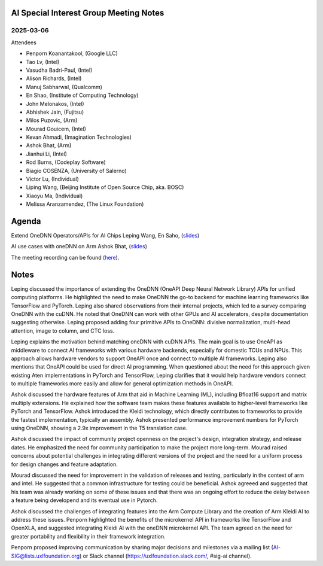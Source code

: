 =========================================
AI Special Interest Group Meeting Notes
=========================================

2025-03-06
==========
Attendees

* Penporn Koanantakool, (Google LLC)
* Tao Lv,               (Intel)
* Vasudha Badri-Paul,   (Intel)
* Alison Richards,      (Intel)
* Manuj Sabharwal,      (Qualcomm)
* En Shao,              (Institute of Computing Technology)
* John Melonakos,       (Intel)
* Abhishek Jain,        (Fujitsu)
* Milos Puzovic,        (Arm)
* Mourad Gouicem,       (Intel)
* Kevan Ahmadi,         (Imagination Technologies)
* Ashok Bhat,           (Arm)
* Jianhui Li,           (Intel)
* Rod Burns,            (Codeplay Software)
* Biagio COSENZA,       (University of Salerno)
* Victor Lu,            (Individual)
* Liping Wang,          (Beijing Institute of Open Source Chip, aka. BOSC)
* Xiaoyu Ma,            (Individual)
* Melissa Aranzamendez, (The Linux Foundation)


======
Agenda
======

Extend OneDNN Operators/APIs for AI Chips   Leping Wang, En Saho,  (`slides <presentations/2025-03-06-UXL-Extend_onednn_Operators_Apis_ For_AI_Chips_RFC_Bosc_LepingWang.pdf>`__)

AI use cases with oneDNN on Arm             Ashok Bhat,  (`slides <presentations/2025-03-06-AI_use_cases_with_oneDNN_on_ARM_ARM_AshokBhat.pdf>`__)

The meeting recording can be found (`here <https://zoom.us/rec/share/0dOySys6ruX57Hwi2WMvkJB3Zn0IEs6aVeZHXBMWpwzFy-1x37-cdGIrO-Yrs0Xa.nhKlXIlTEcv0lx3B>`__).

======
Notes
======

Leping discussed the importance of extending the OneDNN (OneAPI Deep Neural Network Library) APIs for unified computing platforms. He highlighted the need to make OneDNN the go-to backend for machine learning frameworks like TensorFlow and PyTorch. Leping also shared observations from their internal projects, which led to a survey comparing OneDNN with the cuDNN. He noted that OneDNN can work with other GPUs and AI accelerators, despite documentation suggesting otherwise. Leping proposed adding four primitive APIs to OneDNN: divisive normalization, multi-head attention, image to column, and CTC loss. 
	
Leping explains the motivation behind matching oneDNN with cuDNN APIs. The main goal is to use OneAPI as middleware to connect AI frameworks with various hardware backends, especially for domestic TCUs and NPUs. This approach allows hardware vendors to support OneAPI once and connect to multiple AI frameworks. Leping also mentions that OneAPI could be used for direct AI programming. When questioned about the need for this approach given existing Aten implementations in PyTorch and TensorFlow, Leping clarifies that it would help hardware vendors connect to multiple frameworks more easily and allow for general optimization methods in OneAPI. 

Ashok discussed the hardware features of Arm that aid in Machine Learning (ML), including Bfloat16 support and matrix multiply extensions. He explained how the software team makes these features available to higher-level frameworks like PyTorch and TensorFlow. Ashok introduced the Kleidi technology, which directly contributes to frameworks to provide the fastest implementation, typically an assembly. Ashok presented performance improvement numbers for PyTorch using OneDNN, showing a 2.9x improvement in the T5 translation case.

Ashok discussed the impact of community project openness on the project's design, integration strategy, and release dates. He emphasized the need for community participation to make the project more long-term. Mourad raised concerns about potential challenges in integrating different versions of the project and the need for a uniform process for design changes and feature adaptation.

Mourad discussed the need for improvement in the validation of releases and testing, particularly in the context of arm and intel. He suggested that a common infrastructure for testing could be beneficial. Ashok agreeed and suggested that his team was already working on some of these issues and that there was an ongoing effort to reduce the delay between a feature being developend and its eventual use in Pytorch. 

Ashok discussed the challenges of integrating features into the Arm Compute Library and the creation of Arm Kleidi AI to address these issues. Penporn highlighted the benefits of the microkernel API in frameworks like TensorFlow and OpenXLA, and suggested integrating Kleidi AI with the oneDNN microkernel API. The team agreed on the need for greater portability and flexibility in their framework integration. 

Penporn proposed improving communication by sharing major decisions and milestones via a mailing list (AI-SIG@lists.uxlfoundation.org) or Slack channel (https://uxlfoundation.slack.com/, #sig-ai channel). 

